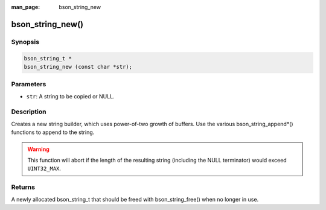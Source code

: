 :man_page: bson_string_new

bson_string_new()
=================

Synopsis
--------

.. code-block:: c

  bson_string_t *
  bson_string_new (const char *str);

Parameters
----------

* ``str``: A string to be copied or NULL.

Description
-----------

Creates a new string builder, which uses power-of-two growth of buffers. Use the various bson_string_append*() functions to append to the string.

.. warning:: This function will abort if the length of the resulting string (including the NULL terminator) would exceed ``UINT32_MAX``.

Returns
-------

A newly allocated bson_string_t that should be freed with bson_string_free() when no longer in use.

